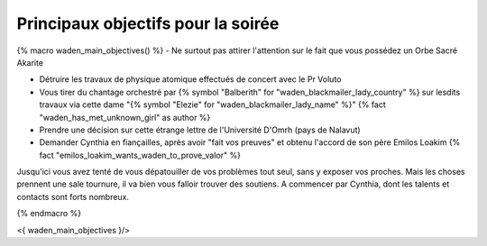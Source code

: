 ﻿

Principaux objectifs pour la soirée
====================================

{% macro waden_main_objectives() %}
- Ne surtout pas attirer l'attention sur le fait que vous possédez un Orbe Sacré Akarite

- Détruire les travaux de physique atomique effectués de concert avec le Pr Voluto

- Vous tirer du chantage orchestré par {% symbol "Balberith" for "waden_blackmailer_lady_country" %} sur lesdits travaux via cette dame "{% symbol "Elezie" for "waden_blackmailer_lady_name" %}" {% fact "waden_has_met_unknown_girl" as author %}

- Prendre une décision sur cette étrange lettre de l'Université D'Omrh (pays de Nalavut)

- Demander Cynthia en fiançailles, après avoir "fait vos preuves" et obtenu l'accord de son père Emilos Loakim {% fact "emilos_loakim_wants_waden_to_prove_valor" %}

Jusqu'ici vous avez tenté de vous dépatouiller de vos problèmes tout seul, sans y exposer vos proches.
Mais les choses prennent une sale tournure, il va bien vous falloir trouver des soutiens.
A commencer par Cynthia, dont les talents et contacts sont forts nombreux.

{% endmacro %}

<{ waden_main_objectives }/>
